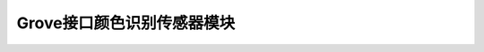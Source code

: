 .. _Grove_S22_DigitalColorSensorModule:

====================
Grove接口颜色识别传感器模块
====================

